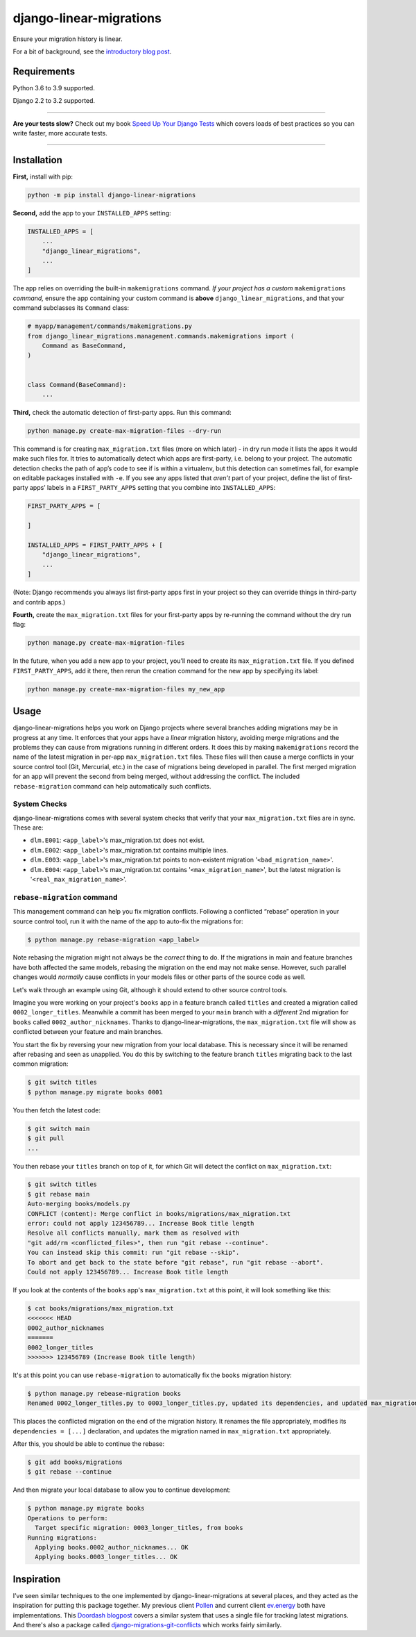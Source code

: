 ========================
django-linear-migrations
========================

.. image:: https://img.shields.io/github/workflow/status/adamchainz/django-linear-migrations/CI/master?style=for-the-badge
   :target: https://github.com/adamchainz/django-linear-migrations/actions?workflow=CI

.. image:: https://img.shields.io/codecov/c/github/adamchainz/django-linear-migrations/master?style=for-the-badge
   :target: https://app.codecov.io/gh/adamchainz/django-linear-migrations

.. image:: https://img.shields.io/pypi/v/django-linear-migrations.svg?style=for-the-badge
   :target: https://pypi.org/project/django-linear-migrations/

.. image:: https://img.shields.io/badge/code%20style-black-000000.svg?style=for-the-badge
   :target: https://github.com/psf/black

.. image:: https://img.shields.io/badge/pre--commit-enabled-brightgreen?logo=pre-commit&logoColor=white&style=for-the-badge
   :target: https://github.com/pre-commit/pre-commit
   :alt: pre-commit

Ensure your migration history is linear.

For a bit of background, see the `introductory blog post <https://adamj.eu/tech/2020/12/10/introducing-django-linear-migrations/>`__.

Requirements
============

Python 3.6 to 3.9 supported.

Django 2.2 to 3.2 supported.

----

**Are your tests slow?**
Check out my book `Speed Up Your Django Tests <https://gumroad.com/l/suydt>`__ which covers loads of best practices so you can write faster, more accurate tests.

----

Installation
============

**First,** install with pip:

.. code-block:: bash

    python -m pip install django-linear-migrations

**Second,** add the app to your ``INSTALLED_APPS`` setting:

.. code-block:: python

    INSTALLED_APPS = [
        ...
        "django_linear_migrations",
        ...
    ]

The app relies on overriding the built-in ``makemigrations`` command.
*If your project has a custom* ``makemigrations`` *command,* ensure the app containing your custom command is **above** ``django_linear_migrations``, and that your command subclasses its ``Command`` class:

.. code-block:: python

    # myapp/management/commands/makemigrations.py
    from django_linear_migrations.management.commands.makemigrations import (
        Command as BaseCommand,
    )


    class Command(BaseCommand):
        ...

**Third,** check the automatic detection of first-party apps.
Run this command:

.. code-block:: sh

    python manage.py create-max-migration-files --dry-run

This command is for creating ``max_migration.txt`` files (more on which later) - in dry run mode it lists the apps it would make such files for.
It tries to automatically detect which apps are first-party, i.e. belong to your project.
The automatic detection checks the path of app’s code to see if is within a virtualenv, but this detection can sometimes fail, for example on editable packages installed with ``-e``.
If you see any apps listed that *aren’t* part of your project, define the list of first-party apps’ labels in a ``FIRST_PARTY_APPS`` setting that you combine into ``INSTALLED_APPS``:

.. code-block:: python

    FIRST_PARTY_APPS = [

    ]

    INSTALLED_APPS = FIRST_PARTY_APPS + [
        "django_linear_migrations",
        ...
    ]

(Note: Django recommends you always list first-party apps first in your project so they can override things in third-party and contrib apps.)

**Fourth,** create the ``max_migration.txt`` files for your first-party apps by re-running the command without the dry run flag:

.. code-block:: sh

    python manage.py create-max-migration-files

In the future, when you add a new app to your project, you’ll need to create its ``max_migration.txt`` file.
If you defined ``FIRST_PARTY_APPS``, add it there, then rerun the creation command for the new app by specifying its label:

.. code-block:: sh

    python manage.py create-max-migration-files my_new_app

Usage
=====

django-linear-migrations helps you work on Django projects where several branches adding migrations may be in progress at any time.
It enforces that your apps have a *linear* migration history, avoiding merge migrations and the problems they can cause from migrations running in different orders.
It does this by making ``makemigrations`` record the name of the latest migration in per-app ``max_migration.txt`` files.
These files will then cause a merge conflicts in your source control tool (Git, Mercurial, etc.) in the case of migrations being developed in parallel.
The first merged migration for an app will prevent the second from being merged, without addressing the conflict.
The included ``rebase-migration`` command can help automatically such conflicts.

System Checks
-------------

django-linear-migrations comes with several system checks that verify that your ``max_migration.txt`` files are in sync.
These are:

* ``dlm.E001``: ``<app_label>``'s max_migration.txt does not exist.
* ``dlm.E002``: ``<app_label>``'s max_migration.txt contains multiple lines.
* ``dlm.E003``: ``<app_label>``'s max_migration.txt points to non-existent migration '``<bad_migration_name>``'.
* ``dlm.E004``: ``<app_label>``'s max_migration.txt contains '``<max_migration_name>``', but the latest migration is '``<real_max_migration_name>``'.

``rebase-migration`` command
----------------------------

This management command can help you fix migration conflicts.
Following a conflicted “rebase” operation in your source control tool, run it with the name of the app to auto-fix the migrations for:

.. code-block:: console

    $ python manage.py rebase-migration <app_label>

Note rebasing the migration might not always be the *correct* thing to do.
If the migrations in main and feature branches have both affected the same models, rebasing the migration on the end may not make sense.
However, such parallel changes would *normally* cause conflicts in your models files or other parts of the source code as well.

Let's walk through an example using Git, although it should extend to other source control tools.

Imagine you were working on your project's ``books`` app in a feature branch called ``titles`` and created a migration called ``0002_longer_titles``.
Meanwhile a commit has been merged to your ``main`` branch with a *different* 2nd migration for ``books`` called ``0002_author_nicknames``.
Thanks to django-linear-migrations, the ``max_migration.txt`` file will show as conflicted between your feature and main branches.

You start the fix by reversing your new migration from your local database.
This is necessary since it will be renamed after rebasing and seen as unapplied.
You do this by switching to the feature branch ``titles`` migrating back to the last common migration:

.. code-block:: console

    $ git switch titles
    $ python manage.py migrate books 0001

You then fetch the latest code:

.. code-block:: console

    $ git switch main
    $ git pull
    ...

You then rebase your ``titles`` branch on top of it, for which Git will detect the conflict on ``max_migration.txt``:

.. code-block:: console

    $ git switch titles
    $ git rebase main
    Auto-merging books/models.py
    CONFLICT (content): Merge conflict in books/migrations/max_migration.txt
    error: could not apply 123456789... Increase Book title length
    Resolve all conflicts manually, mark them as resolved with
    "git add/rm <conflicted_files>", then run "git rebase --continue".
    You can instead skip this commit: run "git rebase --skip".
    To abort and get back to the state before "git rebase", run "git rebase --abort".
    Could not apply 123456789... Increase Book title length

If you look at the contents of the ``books`` app's ``max_migration.txt`` at this point, it will look something like this:

.. code-block:: console

    $ cat books/migrations/max_migration.txt
    <<<<<<< HEAD
    0002_author_nicknames
    =======
    0002_longer_titles
    >>>>>>> 123456789 (Increase Book title length)

It's at this point you can use ``rebase-migration`` to automatically fix the ``books`` migration history:

.. code-block:: console

    $ python manage.py rebease-migration books
    Renamed 0002_longer_titles.py to 0003_longer_titles.py, updated its dependencies, and updated max_migration.txt.

This places the conflicted migration on the end of the migration history.
It renames the file appropriately, modifies its ``dependencies = [...]`` declaration, and updates the migration named in ``max_migration.txt`` appropriately.

After this, you should be able to continue the rebase:

.. code-block:: console

    $ git add books/migrations
    $ git rebase --continue

And then migrate your local database to allow you to continue development:

.. code-block:: console

    $ python manage.py migrate books
    Operations to perform:
      Target specific migration: 0003_longer_titles, from books
    Running migrations:
      Applying books.0002_author_nicknames... OK
      Applying books.0003_longer_titles... OK

Inspiration
===========

I’ve seen similar techniques to the one implemented by django-linear-migrations at several places, and they acted as the inspiration for putting this package together.
My previous client `Pollen <https://pollen.co/>`__ and current client `ev.energy <https://ev.energy/>`__ both have implementations.
This `Doordash blogpost <https://medium.com/@DoorDash/tips-for-building-high-quality-django-apps-at-scale-a5a25917b2b5>`__ covers a similar system that uses a single file for tracking latest migrations.
And there's also a package called `django-migrations-git-conflicts <https://pypi.org/project/django-migrations-git-conflicts/>`__ which works fairly similarly.

